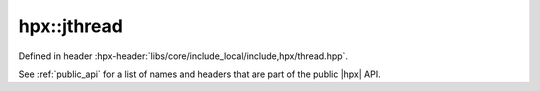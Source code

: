 
..
    Copyright (C) 2022 Dimitra Karatza

    Distributed under the Boost Software License, Version 1.0. (See accompanying
    file LICENSE_1_0.txt or copy at http://www.boost.org/LICENSE_1_0.txt)

.. _modules_hpx/threading/jthread.hpp_api:

-------------------------------------------------------------------------------
hpx::jthread
-------------------------------------------------------------------------------

Defined in header :hpx-header:`libs/core/include_local/include,hpx/thread.hpp`.

See :ref:`public_api` for a list of names and headers that are part of the public
|hpx| API.

.. autodoxygenfile:: hpx/threading/jthread.hpp
   :project: threading
